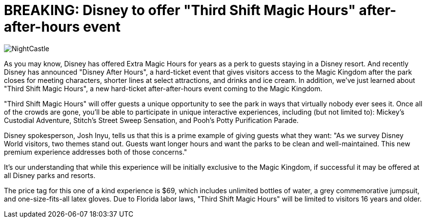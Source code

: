= BREAKING: Disney to offer "Third Shift Magic Hours" after-after-hours event
:hp-tags: Disney World, Magic Kingdom, Newz

image::covers/NightCastle.jpg[caption="Cinderella Castle at night"]

As you may know, Disney has offered Extra Magic Hours for years as a perk to guests staying in a Disney resort. And recently Disney has announced "Disney After Hours", a hard-ticket event that gives visitors access to the Magic Kingdom after the park closes for meeting characters, shorter lines at select attractions, and drinks and ice cream. In addition, we've just learned about "Third Shift Magic Hours", a new hard-ticket after-after-hours event coming to the Magic Kingdom. 

"Third Shift Magic Hours" will offer guests a unique opportunity to see the park in ways that virtually nobody ever sees it. Once all of the crowds are gone, you'll be able to participate in unique interactive experiences, including (but not limited to): Mickey's Custodial Adventure, Stitch's Street Sweep Sensation, and Pooh's Potty Purification Parade.

Disney spokesperson, Josh Inyu, tells us that this is a prime example of giving guests what they want: "As we survey Disney World visitors, two themes stand out. Guests want longer hours and want the parks to be clean and well-maintained. This new premium experience addresses both of those concerns."

It's our understanding that while this experience will be initially exclusive to the Magic Kingdom, if successful it may be offered at all Disney parks and resorts. 

The price tag for this one of a kind experience is $69, which includes unlimited bottles of water, a grey commemorative jumpsuit, and one-size-fits-all latex gloves. Due to Florida labor laws, "Third Shift Magic Hours" will be limited to visitors 16 years and older.



